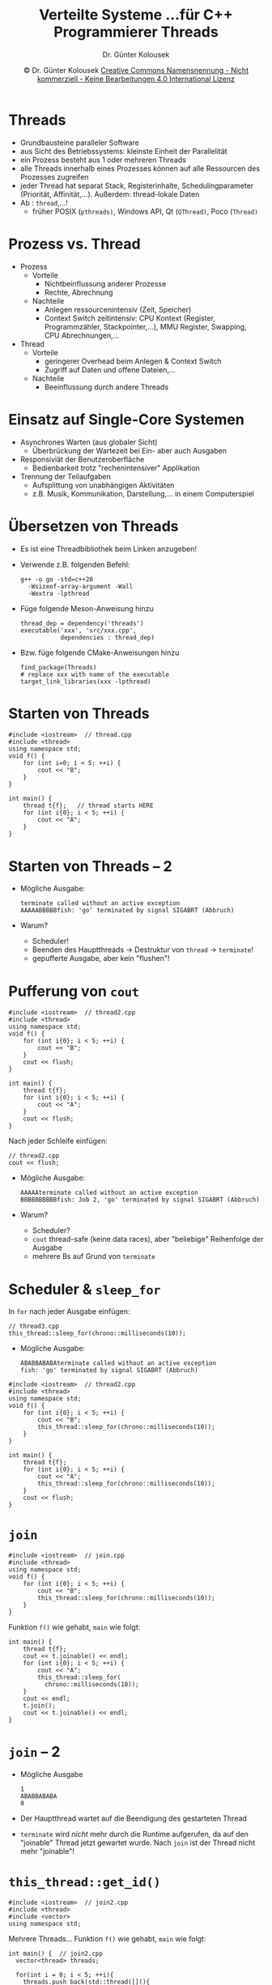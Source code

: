 #+TITLE: Verteilte Systeme \linebreak \small...für C++ Programmierer \hfill Threads
#+AUTHOR: Dr. Günter Kolousek
#+DATE: \copy Dr. Günter Kolousek \hspace{12ex} [[http://creativecommons.org/licenses/by-nc-nd/4.0/][Creative Commons Namensnennung - Nicht kommerziell - Keine Bearbeitungen 4.0 International Lizenz]]

#+OPTIONS: H:1 toc:nil
#+LATEX_CLASS: beamer
#+LATEX_CLASS_OPTIONS: [presentation]
#+BEAMER_THEME: Execushares
#+COLUMNS: %45ITEM %10BEAMER_ENV(Env) %10BEAMER_ACT(Act) %4BEAMER_COL(Col) %8BEAMER_OPT(Opt)

#+LATEX_HEADER:\usepackage{pgfpages}
# +LATEX_HEADER:\pgfpagesuselayout{2 on 1}[a4paper,border shrink=5mm]u
# +LATEX: \mode<handout>{\setbeamercolor{background canvas}{bg=black!5}}
#+LATEX_HEADER:\usepackage{xspace}
#+LATEX: \newcommand{\cpp}{C++\xspace}
#+LATEX: \newcommand{\cppII}{C++11\xspace}

* Threads
- Grundbausteine paralleler Software
- aus Sicht des Betriebssystems: kleinste Einheit der Parallelität
- ein Prozess besteht aus 1 oder mehreren Threads
- alle Threads innerhalb eines Prozesses können auf alle
  Ressourcen des Prozesses zugreifen
- jeder Thread hat separat Stack, Registerinhalte, Schedulingparameter
  (Priorität, Affinität,...). Außerdem: thread-lokale Daten
- Ab \cppII: =thread=,...!
  - früher POSIX (=pthreads)=, Windows API, Qt (=QThread)=, Poco (=Thread)=

* Prozess vs. Thread
- Prozess
  - Vorteile
    - Nichtbeinflussung anderer Prozesse
    - Rechte, Abrechnung
  - Nachteile
    - Anlegen ressourcenintensiv (Zeit, Speicher)
    - Context Switch zeitintensiv: CPU Kontext (Register, Programmzähler,
      Stackpointer,...), MMU Register, Swapping, CPU Abrechnungen,...
- Thread
  - Vorteile
    - geringerer Overhead beim Anlegen & Context Switch
    - Zugriff auf Daten und offene Dateien,...
  - Nachteile
    - Beeinflussung durch andere Threads

* Einsatz auf Single-Core Systemen
- Asynchrones Warten (aus globaler Sicht)
  - Überbrückung der Wartezeit bei Ein- aber auch Ausgaben
- Responsiviät der Benutzeroberfläche
  - Bedienbarkeit trotz "rechenintensiver" Applikation
- Trennung der Teilaufgaben
  - Aufsplittung von unabhängigen Aktivitäten
  - z.B. Musik, Kommunikation, Darstellung,... in einem Computerspiel

* Übersetzen von Threads
\vspace{1em}
- Es ist eine Threadbibliothek beim Linken anzugeben!
- Verwende z.B. folgenden Befehl:
  #+BEGIN_EXAMPLE
  g++ -o go -std=c++20
    -Wsizeof-array-argument -Wall
    -Wextra -lpthread
  #+END_EXAMPLE
- Füge folgende Meson-Anweisung hinzu
  #+begin_example
  thread_dep = dependency('threads')
  executable('xxx', 'src/xxx.cpp',
             dependencies : thread_dep)
  #+end_example
\vspace{2em}
- \small Bzw. füge folgende CMake-Anweisungen hinzu
  #+BEGIN_EXAMPLE
  find_package(Threads)
  # replace xxx with name of the executable
  target_link_libraries(xxx -lpthread)
  #+END_EXAMPLE

* Starten von Threads
#+header: :exports code :results output :tangle src/thread.cpp :flags -std=c++1y -lpthread
#+begin_src C++
#include <iostream>  // thread.cpp
#include <thread>
using namespace std;
void f() {
    for (int i=0; i < 5; ++i) {
        cout << "B";
    }
}

int main() {
    thread t{f};   // thread starts HERE
    for (int i{0}; i < 5; ++i) {
        cout << "A";
    }
}
#+end_src

* Starten von Threads -- 2
- Mögliche Ausgabe:
  #+BEGIN_EXAMPLE
  terminate called without an active exception
  AAAAABBBBBfish: 'go' terminated by signal SIGABRT (Abbruch)
  #+END_EXAMPLE

- Warum?
  - Scheduler!
  - Beenden des Hauptthreads \to Destruktur von =thread= \to =terminate=!
  - gepufferte Ausgabe, aber kein "flushen"!

* Pufferung von =cout=
#+header: :exports none :results output :tangle src/thread2.cpp :flags -std=c++1y -lpthread :main no
#+begin_src C++
#include <iostream>  // thread2.cpp
#include <thread>
using namespace std;
void f() {
    for (int i{0}; i < 5; ++i) {
        cout << "B";
    }
    cout << flush;
}

int main() {
    thread t{f};
    for (int i{0}; i < 5; ++i) {
        cout << "A";
    }
    cout << flush;
}
#+end_src

Nach jeder Schleife einfügen:
#+begin_src C++
// thread2.cpp
cout << flush;
#+end_src

- Mögliche Ausgabe:

  #+BEGIN_EXAMPLE
  AAAAAterminate called without an active exception
  BBBBBBBBBBfish: Job 2, 'go' terminated by signal SIGABRT (Abbruch)
  #+END_EXAMPLE

- Warum?
  - Scheduler?
  - =cout= thread-safe (keine data races), aber "beliebige" Reihenfolge der Ausgabe
  - mehrere Bs auf Grund von =terminate=

* Scheduler & =sleep_for=
In =for= nach jeder Ausgabe einfügen:
#+begin_src C++
// thread3.cpp
this_thread::sleep_for(chrono::milliseconds(10));
#+end_src

- Mögliche Ausgabe:
  #+BEGIN_EXAMPLE
  ABABBABABAterminate called without an active exception
  fish: 'go' terminated by signal SIGABRT (Abbruch)
  #+END_EXAMPLE

#+header: :exports none :results output :tangle src/thread3.cpp :flags -std=c++1y -lpthread
#+begin_src C++
#include <iostream>  // thread2.cpp
#include <thread>
using namespace std;
void f() {
    for (int i{0}; i < 5; ++i) {
        cout << "B";
        this_thread::sleep_for(chrono::milliseconds(10));
    }
}

int main() {
    thread t{f};
    for (int i{0}; i < 5; ++i) {
        cout << "A";
        this_thread::sleep_for(chrono::milliseconds(10));
    }
    cout << flush;
}
#+end_src

* =join=
#+header: :exports none :results output :tangle src/join.cpp :flags -std=c++1y -lpthread
#+begin_src C++
#include <iostream>  // join.cpp
#include <thread>
using namespace std;
void f() {
    for (int i{0}; i < 5; ++i) {
        cout << "B";
        this_thread::sleep_for(chrono::milliseconds(10));
    }
}
#+end_src

Funktion =f()= wie gehabt, =main= wie folgt:
#+header: :exports code :results output :tangle src/join.cpp :flags -std=c++1y -lpthread
#+begin_src C++
int main() {
    thread t{f};
    cout << t.joinable() << endl;
    for (int i{0}; i < 5; ++i) {
        cout << "A";
        this_thread::sleep_for(
          chrono::milliseconds(10));
    }
    cout << endl;
    t.join();
    cout << t.joinable() << endl;
}
#+end_src

* =join= -- 2
- Mögliche Ausgabe
  : 1
  : ABABBABABA
  : 0
- Der Hauptthread wartet auf die Beendigung des gestarteten Thread
- =terminate= wird /nicht/ mehr durch die \cpp Runtime aufgerufen,
  da auf den "joinable" Thread jetzt gewartet wurde. Nach =join=
  ist der Thread nicht mehr "joinable"!

* =this_thread::get_id()=
#+header: :exports none :results output :tangle src/this_thread.cpp :flags -std=c++17 -lpthread :main no
#+begin_src C++
#include <iostream>  // join2.cpp
#include <thread>
#include <vector>
using namespace std;
#+end_src
\vspace{1em}
Mehrere Threads... Funktion =f()= wie gehabt, =main= wie folgt:
#+header: :exports code :results output :tangle src/this_thread.cpp :flags -std=c++17 -lpthread
#+begin_src C++
int main() {  // join2.cpp
  vector<thread> threads;

  for(int i = 0; i < 5; ++i){
    threads.push_back(std::thread([](){
      cout << "Hello from thread "
           << this_thread::get_id() << endl;
    }));
  }

  for(auto& thread : threads){
    thread.join();
  }
}
#+end_src

* =this_thread::get_id()= -- 2

: Hello from thread 3073993536
: Hello from thread 3038767936
: Hello from thread Hello from thread 3047160640
: 3057208128
: Hello from thread 3065600832

* =join= und Exceptions
\vspace{1em}
#+header: :exports code :tangle src/join2.cpp :flags -std=c++1y -lpthread
#+begin_src C++
#include <iostream>  // join2.cpp
#include <thread>
using namespace std;
void f() {
    throw logic_error{"something failed..."};
}
int main() {
    thread t{f};
    t.join();
}
#+end_src

\pause

#+BEGIN_EXAMPLE
terminate called after throwing an instance of 'std::logic_error'
  what():  something failed...
fish: 'go' terminated by signal SIGABRT (Abbruch)
#+END_EXAMPLE

\pause

Alle Exceptions innerhalb eines Threads abfangen!

* =join= und Exceptions - 2
\vspace{1em}
#+header: :exports both :results output :tangle src/join3.cpp :flags -std=c++1y -lpthread
#+begin_src C++
#include <iostream>  // join3.cpp
#include <thread>
using namespace std;
void g() {
    this_thread::sleep_for(chrono::seconds(1));
}
int inverse(int x) {
    if (x == 0) throw logic_error{"div by zero"};
    else return 1 / x;
}
void f() {  // may throw an exception
    thread t{g};
    cout << inverse(0) << endl;
    t.join();
}
int main() { try { f(); } catch (...) { }}
#+end_src

* =join= und Exceptions - 3

Bricht mit

\vspace{0.3cm}
=terminate called without an active exception=

\vspace{0.3cm}
ab! Warum?

#+beamer: \pause

\vspace{0.3cm}
=try= und =catch= um Aufruf von =inverse=, aber Destruktor
von =t= wird =terminate= aufrufen, da =join= nicht aufgerufen
wurde! Was ist zu tun?
\vspace{0.3cm}

#+beamer: \pause

Benötigt wird ein Wächter, der sich um den Aufruf von =join=
kümmert.

Das kann mittels RAII (Resource Acquisition Is Initialization)
erreicht werden.

* =join= -- 3
\vspace{1em}
#+header: :exports none :results output :tangle src/join4.cpp :flags -std=c++1y -lpthread :main no
#+begin_src C++
#include <iostream>  // join4.cpp
#include <thread>
using namespace std;

void g() {
    this_thread::sleep_for(chrono::seconds(1));
}

int inverse(int x) {
    if (x == 0)
        throw logic_error("div by zero");
    else
       return 1 / x;
}
#+end_src

#+header: :exports code :results none :tangle src/join4.cpp :flags -std=c++1y -lpthread :main no
#+begin_src C++
class thread_guard {  // join3.cpp
    thread& t;
  public:
    explicit thread_guard(thread& t_)
      : t{t_} {}
    ~thread_guard() {
        if (t.joinable()) {
            t.join();
        }
    } };

void f() {  // may throw an exception
    thread t{g};
    thread_guard tg{t};
    cout << inverse(0) << endl;
}
#+end_src

#+header: :exports none :results none :tangle src/join4.cpp :flags -std=c++1y -lpthread
#+begin_src C++
int main() {
    try {
        f();
    } catch (...) {
        // ignore
    }
}
#+end_src

* =join= -- 4
Aber auch diese Lösung hat in gewisser Weise Nachteile...

- Thread wird per Referenz an =thread_guard= übergeben. Damit
  besteht wieder die Möglichkeit, dass das =thread_guard= Objekt
  den Thread "überlebt" (d.h. das Thread-Objekt davor zerstört
  wird).
- Es könnte an anderer Stelle auf den Thread gewartet
  werden (mittels =join=) oder dieser in den Hintergrund
  geschickt werden (mittels =detach=) (siehe später),
  obwohl die Idee ist, dass das =thread_guard= Objekt
  die Eigentümerrolle übernommen hat.

Lösung wäre ein Thread, der wie innerhalb eines Gültigkeitsbereiches
(scope) existiert...

* scoped thread
\vspace{1em}
#+header: :exports code :results none :tangle src/scoped.cpp :flags -std=c++1y -lpthread :main no
#+begin_src C++
#include <iostream>  // scoped.cpp
#include <thread>
using namespace std;
class scoped_thread {
    thread t;
  public:
    explicit scoped_thread(thread t_)
      : t{move(t_)} {
        if (!t.joinable())
            throw logic_error("Not joinable");
    }
    ~scoped_thread() { t.join(); }
    scoped_thread(scoped_thread const&) = delete;
    scoped_thread& operator=(
      scoped_thread const&) = delete;
};
#+end_src

* scoped thread -- 2
\vspace{1em}
#+header: :exports code :tangle src/scoped.cpp :flags -std=c++1y -lpthread :main no
#+begin_src C++
void g() {
    this_thread::sleep_for(chrono::seconds(1));
}

int inverse(int x) {
    if (x == 0)
        throw logic_error("div by zero");
    else
       return 1 / x; }
#+end_src

#+header: :exports code
#+begin_src C++
void f() {  // may throw an exception
    // g() and inverse(int) like before
    scoped_thread t{thread{g}};
    cout << inverse(0) << endl;
}
// main() like before
#+end_src

* scoped thread -- 3
Auf das eigentliche Thread-Objekt kann nicht mehr gewartet werden...

#+header: :exports code :results none :tangle src/scoped.cpp :flags -std=c++1y -lpthread :main no
#+begin_src C++
void f() {  // may throw an exception
    thread t{g};
    scoped_thread st{move(t)};//dont do it this way!
    cout << t.joinable() << endl;  // -> 0
    cout << inverse(0) << endl;
}
// main() like before
#+end_src

#+header: :exports none :results none :tangle src/scoped.cpp :flags -std=c++1y -lpthread :main no
#+begin_src C++
int main() {
    try {
        f();
    } catch (...) {
        // ignore
    }
}
#+end_src


* =jthread=
\vspace{1.5em}
\small
#+header: :exports code :tangle src/jthread.cpp
#+begin_src C++
#include <iostream>
#include <thread>
using namespace std;

int main() {  // since C++20
    {
        // with 'thread' it would crash...
        // jthread (since C++20) joins by default
        jthread t{[]{ cout << "inside thread" << endl;}};
        cout << "outside thread" << endl;
    }
    cout << "just before end" << endl;
}  // -> scoped thread not needed anymore!
#+end_src

#+RESULTS:

#+begin_example
outside thread
inside thread
just before end
#+end_example

* jthread -- 2
\vspace{1.5em}
\small
#+header: :exports code :tangle src/jthread2.cpp
#+begin_src C++
  #include <iostream>
  #include <thread>
  using namespace std;
  int main() {
      jthread t{[](stop_token tok){ // first in arg. list
          int cntr{0};
          while (cntr < 10){
              this_thread::sleep_for(0.3s);
              if (tok.stop_requested()) return;
              cout << "interruptable: " << cntr << endl; 
              ++cntr;
          }
      }};
      this_thread::sleep_for(1s);
      //  t.request_stop();  // here, not necessary...
  } // destr of jthread: request_stop() and join()
#+end_src

#+begin_example
interruptable: 0
interruptable: 1
interruptable: 2
#+end_example

* =detach=
#+header: :exports code :tangle src/detach.cpp :flags -std=c++1y -lpthread :main no
#+begin_src C++
#include <iostream>  // detach.cpp
#include <thread>
using namespace std;
using namespace std::literals;
void f() {
    for (int i{0}; i < 5; ++i) {
        cout << "B";
        this_thread::sleep_for(10ms);
    }
}
#+end_src

* =detach= -- 2
\vspace{1.5em}
#+header: :exports both :tangle src/detach.cpp :flags -std=c++1y -lpthread :main no
#+begin_src C++
int main() {
  {
    thread t{f};
    // daemon: term by programmers at MIT
    // supernatural being working in the background
    t.detach(); // ... Disk And Execution MONitor
    cout << t.joinable() << endl;
  }  // attn: thread proceeds!
  for (int i{0}; i < 5; ++i) {
      cout << "A";
      this_thread::sleep_for(10ms);
  }
  cout << endl;
}
#+end_src

: 0
: ABBAABBABA

* =detach= -- 3
\vspace{1em}
#+header: :exports code :tangle src/detach2.cpp :flags -std=c++1y -lpthread :main no
#+begin_src C++
#include <iostream>  // detach2.cpp
#include <thread>
using namespace std;
using namespace std::literals;
void f() {
    for (int i{0}; i < 5; ++i) {
        cout << "B";
        this_thread::sleep_for(10ms);
    }
}
int main() {
    thread t{f};
    t.detach();
    this_thread::sleep_for(20ms);
}
#+end_src

#+beamer: \pause

\to Ausgabe: =BB=! \pause ...da daemon-Threads beendet werden!

* COMMENT =detach= und Exceptions
#+header: :exports code :tangle src/detach3.cpp :flags -std=c++1y -lpthread
#+begin_src C++
#include <iostream>  // detach3.cpp
#include <thread>
using namespace std;
using namespace std::literals;
void f() {
    this_thread::sleep_for(1s);
    throw logic_error{"something failed..."};
}
int main() {
    thread t{f};
    t.detach();
    this_thread::sleep_for(2s);
}
#+end_src

\pause

#+BEGIN_EXAMPLE
terminate called after throwing an instance of 'std::logic_error'
  what():  something failed...
fish: 'go' terminated by signal SIGABRT (Abbruch)
#+END_EXAMPLE

D.h. auch bei =detach()= sind die Exceptions abzufangen!
